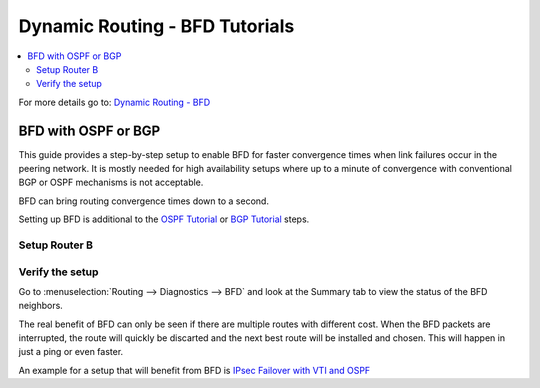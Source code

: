 ============================================
Dynamic Routing - BFD Tutorials
============================================

.. contents::
   :local:
   :depth: 2

For more details go to: `Dynamic Routing - BFD </manual/dynamic_routing.html#bfd-section>`_

----------------------------
BFD with OSPF or BGP
----------------------------

This guide provides a step-by-step setup to enable BFD for faster convergence times when link failures occur in the peering network.
It is mostly needed for high availability setups where up to a minute of convergence with conventional BGP or OSPF mechanisms is not acceptable.

BFD can bring routing convergence times down to a second.

Setting up BFD is additional to the `OSPF Tutorial </manual/how-tos/dynamic_routing_ospf.html>`_ or `BGP Tutorial </manual/how-tos/dynamic_routing_bgp.html>`_ steps.

.. tabs::

   .. group-tab:: Step 1

      **Create Firewall rules on Peering Interface**

      - :menuselection:`Firewall --> Rules --> Peering (igc2)`

      ==============================================  ====================================================================
      **Action**                                      Pass
      **Interface**                                   Peering (igc2)
      **Direction**                                   In
      **TCP/IP Version**                              IPv4
      **Protocol**                                    UDP
      **Source**                                      Peering Network
      **Source Port**                                 Any
      **Destination**                                 Peering IP (Router IP)
      **Destination Port**                            3784 (Single-Hop BFD)
      **Description**                                 Allow BFD single-hop sessions
      ==============================================  ====================================================================

      .. Note::

         BFD is unidirectional, both sides need rules to send and receive BFD packets. We only use single hop in our simple setup so
         this is the only rule we need.


   .. group-tab:: Step 2

      **Configure BFD Neighbor**

      - :menuselection:`Routing --> BFD --> General`

      ==============================================  ====================================================================
      **Enable**                                      ``X``
      ==============================================  ====================================================================

      - :menuselection:`Routing --> BFD --> Neighbors`

      ==============================================  ====================================================================
      **Enable**                                      ``X``
      **Description**                                 ``Router B``
      **Peer-IP**                                     ``10.1.1.2``
      **Multihop**                                    Do not enable, it is needed for more complex setups only.
      ==============================================  ====================================================================

      .. Note::

         The next step is for either BGP or OSPF, choose the correct one for your setup.


   .. group-tab:: Step 3 BGP

      **Configure BGP Settings**

      - :menuselection:`Routing --> BGP --> Neighbor`

      Open the existing neighbor `Router B` and enable BFD.

      ==============================================  ====================================================================
      **Enable**                                      ``X``
      **Peer IP**                                     ``10.1.1.2``
      **Remote AS**                                   ``65011``
      **Update-Source Interface**                     ``igc2``
      **BFD**                                         ``X`` (new)
      ==============================================  ====================================================================

      - Press ``Save`` to enable the new configuration

   .. group-tab:: Step 3 OSPF

      **Configure OSPF Settings**

      - :menuselection:`Routing --> OSPF --> Interface`

      Open the existing peering interface to `Router B` and enable BFD.

      ==============================================  ====================================================================
      **Enable**                                      ``X``
      **Interface**                                   ``Peering`` (igc2)
      **Area**                                        ``0.0.0.0``
      **BFD**                                         ``X`` (new)
      ==============================================  ====================================================================

      - Press ``Save`` to enable the new configuration


Setup Router B
------------------------------------------

.. tabs::

   .. group-tab:: Step 1

      **Create Firewall rules on Peering Interface**

      - :menuselection:`Firewall --> Rules --> Peering (igc2)`

      ==============================================  ====================================================================
      **Action**                                      Pass
      **Interface**                                   Peering (igc2)
      **Direction**                                   In
      **TCP/IP Version**                              IPv4
      **Protocol**                                    UDP
      **Source**                                      Peering Network
      **Source Port**                                 Any
      **Destination**                                 Peering IP (Router IP)
      **Destination Port**                            3784 (Single-Hop BFD)
      **Description**                                 Allow BFD single-hop sessions
      ==============================================  ====================================================================

   .. group-tab:: Step 2

      **Configure BFD Neighbor**

      - :menuselection:`Routing --> BFD --> General`

      ==============================================  ====================================================================
      **Enable**                                      ``X``
      ==============================================  ====================================================================

      - :menuselection:`Routing --> BFD --> Neighbors`

      ==============================================  ====================================================================
      **Enable**                                      ``X``
      **Description**                                 ``Router A``
      **Peer-IP**                                     ``10.1.1.1``
      **Multihop**                                    Do not enable, it is needed for more complex setups only.
      ==============================================  ====================================================================

   .. group-tab:: Step 3 BGP

      **Configure BGP Settings**

      - :menuselection:`Routing --> BGP --> Neighbor`

      Open the existing neighbor `Router A` and enable BFD.

      ==============================================  ====================================================================
      **Enable**                                      ``X``
      **Peer IP**                                     ``10.1.1.1``
      **Remote AS**                                   ``65011``
      **Update-Source Interface**                     ``igc2``
      **BFD**                                         ``X`` (new)
      ==============================================  ====================================================================

      - Press ``Save`` to enable the new configuration

   .. group-tab:: Step 3 OSPF

      **Configure OSPF Settings**

      - :menuselection:`Routing --> OSPF --> Interface`

      Open the existing peering interface to `Router A` and enable BFD.

      ==============================================  ====================================================================
      **Enable**                                      ``X``
      **Interface**                                   ``Peering`` (igc2)
      **Area**                                        ``0.0.0.0``
      **BFD**                                         ``X`` (new)
      ==============================================  ====================================================================

      - Press ``Save`` to enable the new configuration


Verify the setup
------------------------------------------

Go to :menuselection:`Routing --> Diagnostics --> BFD` and look at the Summary tab to view the status of the BFD neighbors.

The real benefit of BFD can only be seen if there are multiple routes with different cost. When the BFD packets are interrupted, the route will quickly be discarted and the next best route will be installed and chosen. This will happen in just a ping or even faster.

An example for a setup that will benefit from BFD is `IPsec Failover with VTI and OSPF </manual/how-tos/dynamic_routing_ospf.html#ipsec-failover-with-vti-and-ospf>`_
